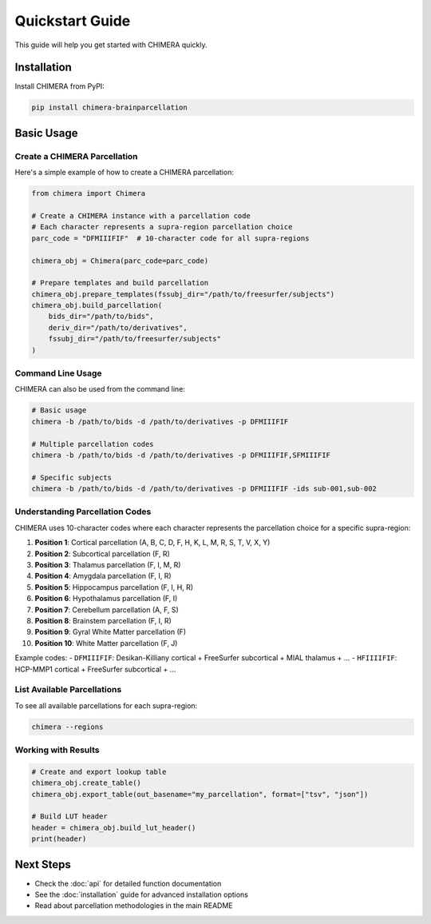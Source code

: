 Quickstart Guide
================

This guide will help you get started with CHIMERA quickly.

Installation
------------

Install CHIMERA from PyPI:

.. code-block:: bash

    pip install chimera-brainparcellation

Basic Usage
-----------

Create a CHIMERA Parcellation
~~~~~~~~~~~~~~~~~~~~~~~~~~~~~

Here's a simple example of how to create a CHIMERA parcellation:

.. code-block:: python

    from chimera import Chimera
    
    # Create a CHIMERA instance with a parcellation code
    # Each character represents a supra-region parcellation choice
    parc_code = "DFMIIIFIF"  # 10-character code for all supra-regions
    
    chimera_obj = Chimera(parc_code=parc_code)
    
    # Prepare templates and build parcellation
    chimera_obj.prepare_templates(fssubj_dir="/path/to/freesurfer/subjects")
    chimera_obj.build_parcellation(
        bids_dir="/path/to/bids",
        deriv_dir="/path/to/derivatives",
        fssubj_dir="/path/to/freesurfer/subjects"
    )

Command Line Usage
~~~~~~~~~~~~~~~~~~

CHIMERA can also be used from the command line:

.. code-block:: bash

    # Basic usage
    chimera -b /path/to/bids -d /path/to/derivatives -p DFMIIIFIF
    
    # Multiple parcellation codes
    chimera -b /path/to/bids -d /path/to/derivatives -p DFMIIIFIF,SFMIIIFIF
    
    # Specific subjects
    chimera -b /path/to/bids -d /path/to/derivatives -p DFMIIIFIF -ids sub-001,sub-002

Understanding Parcellation Codes
~~~~~~~~~~~~~~~~~~~~~~~~~~~~~~~~

CHIMERA uses 10-character codes where each character represents the parcellation choice for a specific supra-region:

1. **Position 1**: Cortical parcellation (A, B, C, D, F, H, K, L, M, R, S, T, V, X, Y)
2. **Position 2**: Subcortical parcellation (F, R)
3. **Position 3**: Thalamus parcellation (F, I, M, R)
4. **Position 4**: Amygdala parcellation (F, I, R)
5. **Position 5**: Hippocampus parcellation (F, I, H, R)
6. **Position 6**: Hypothalamus parcellation (F, I)
7. **Position 7**: Cerebellum parcellation (A, F, S)
8. **Position 8**: Brainstem parcellation (F, I, R)
9. **Position 9**: Gyral White Matter parcellation (F)
10. **Position 10**: White Matter parcellation (F, J)

Example codes:
- ``DFMIIIFIF``: Desikan-Killiany cortical + FreeSurfer subcortical + MIAL thalamus + ...
- ``HFIIIIFIF``: HCP-MMP1 cortical + FreeSurfer subcortical + ...

List Available Parcellations
~~~~~~~~~~~~~~~~~~~~~~~~~~~~~

To see all available parcellations for each supra-region:

.. code-block:: bash

    chimera --regions

Working with Results
~~~~~~~~~~~~~~~~~~~

.. code-block:: python

    # Create and export lookup table
    chimera_obj.create_table()
    chimera_obj.export_table(out_basename="my_parcellation", format=["tsv", "json"])
    
    # Build LUT header
    header = chimera_obj.build_lut_header()
    print(header)

Next Steps
----------

- Check the :doc:`api` for detailed function documentation
- See the :doc:`installation` guide for advanced installation options
- Read about parcellation methodologies in the main README